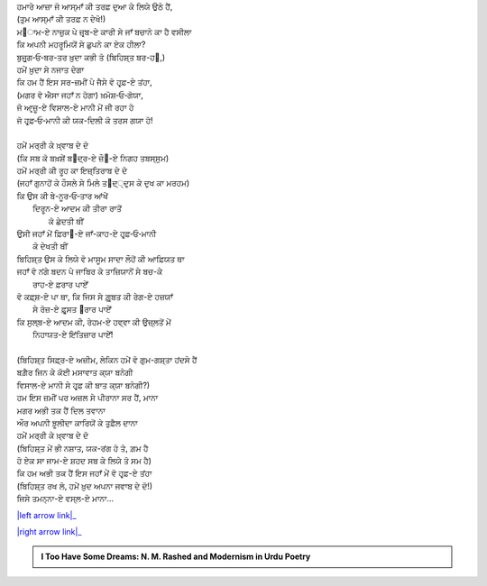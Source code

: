 .. title: §16ـ ਵੋ ਹਰ੍ਫ਼-ਏ ਤਂਹਾ (ਜਿਸੇ ਤਮਨ੍ਨਾ-ਏ ਵਸ੍ਲ-ਏ ਮਾਨਾ)
.. slug: itoohavesomedreams/poem_16
.. date: 2016-02-04 19:53:34 UTC
.. tags: poem itoohavesomedreams rashid
.. link: 
.. description: Devanagari version of "Vuh ḥarf-e tanhā (jise tamannā-e vaṣl-e maʿnā)"
.. type: text



| ਹਮਾਰੇ ਆਜ਼ਾ ਜੋ ਆਸ੍ਮਾਁ ਕੀ ਤਰਫ਼ ਦੁਆ ਕੇ ਲਿਯੇ ਉਠੇ ਹੈਂ,
| (ਤੁਮ ਆਸ੍ਮਾਁ ਕੀ ਤਰਫ਼ ਨ ਦੇਖੋ!)
| ਮ੘ਾਮ-ਏ ਨਾਜ਼ੁਕ ਪੇ ਜ਼ਰ੍ਬ-ਏ ਕਾਰੀ ਸੇ ਜਾਁ ਬਚਾਨੇ ਕਾ ਹੈ ਵਸੀਲਾ
| ਕਿ ਅਪਨੀ ਮਹਰੂਮਿਯੋਂ ਸੇ ਛੁਪਨੇ ਕਾ ਏਕ ਹੀਲਾ?
| ਬੁਜ਼ੁਰ੍ਗ‐ਓ‐ਬਰ-ਤਰ ਖ਼ੁਦਾ ਕਭੀ ਤੋ (ਬਿਹਿਸ਼੍ਤ ਬਰ-ਹ੘,)
| ਹਮੇਂ ਖ਼ੁਦਾ ਸੇ ਨਜਾਤ ਦੇਗਾ
| ਕਿ ਹਮ ਹੈਂ ਇਸ ਸਰ-ਜ਼ਮੀਂ ਪੇ ਜੈਸੇ ਵੋ ਹਰ੍ਫ਼-ਏ ਤਂਹਾ,
| (ਮਗਰ ਵੋ ਐਸਾ ਜਹਾਁ ਨ ਹੋਗਾ) ਖ਼ਮੋਸ਼‐ਓ‐ਗੋਯਾ,
| ਜੋ ਆਰ੍ਜ਼ੂ-ਏ ਵਿਸਾਲ-ਏ ਮਾਨੀ ਮੇਂ ਜੀ ਰਹਾ ਹੋ
| ਜੋ ਹਰ੍ਫ਼‐ਓ‐ਮਾਨੀ ਕੀ ਯਕ-ਦਿਲੀ ਕੋ ਤਰਸ ਗਯਾ ਹੋ!
| 
| ਹਮੇਂ ਮਰ੍ਰੀ ਕੇ ਖ਼੍ਵਾਬ ਦੇ ਦੋ
| (ਕਿ ਸਬ ਕੋ ਬਖ਼ਸ਼ੇਂ ਬ੘ਦ੍ਰ-ਏ ਜ਼ੌ੘-ਏ ਨਿਗਹ ਤਬਸ੍ਸੁਮ)
| ਹਮੇਂ ਮਰ੍ਰੀ ਕੀ ਰੂਹ ਕਾ ਇਜ਼੍ਤਿਰਾਬ ਦੇ ਦੋ
| (ਜਹਾਁ ਗੁਨਾਹੋਂ ਕੇ ਹੌਸਲੇ ਸੇ ਮਿਲੇ ਤ੘ਦ੍੍ਦੁਸ ਕੇ ਦੁਖ ਕਾ ਮਰਹਮ)
| ਕਿ ਉਸ ਕੀ ਬੇ-ਨੂਰ‐ਓ‐ਤਾਰ ਆਂਖੇਂ
|     ਦਿਰੂਨ-ਏ ਆਦਮ ਕੀ ਤੀਰਾ ਰਾਤੋਂ
|             ਕੋ ਛੇਦਤੀ ਥੀਂ
| ਉਸੀ ਜਹਾਁ ਮੇਂ ਫ਼ਿਰਾ੘-ਏ ਜਾਁ-ਕਾਹ-ਏ ਹਰ੍ਫ਼‐ਓ‐ਮਾਨੀ
|                 ਕੋ ਦੇਖਤੀ ਥੀਂ
| ਬਿਹਿਸ਼੍ਤ ਉਸ ਕੇ ਲਿਯੇ ਵੋ ਮਾਸੂਮ ਸਾਦਾ ਲੌਹੋਂ ਕੀ ਆਫ਼ਿਯਤ ਥਾ
| ਜਹਾਁ ਵੋ ਨਂਗੇ ਬਦਨ ਪੇ ਜਾਬਿਰ ਕੇ ਤਾਜ਼ਿਯਾਨੋਂ ਸੇ ਬਚ-ਕੇ
|                     ਰਾਹ-ਏ ਫ਼ਰਾਰ ਪਾਏਁ
| ਵੋ ਕਫ਼੍ਸ਼-ਏ ਪਾ ਥਾ, ਕਿ ਜਿਸ ਸੇ ਗ਼ੁਰ੍ਬਤ ਕੀ ਰੇਗ-ਏ ਹਜ਼ਯਾਁ
|                 ਸੇ ਰੋਜ਼-ਏ ਫ਼ੁਰ੍ਸਤ ੘ਰਾਰ ਪਾਏਁ
| ਕਿ ਸੁਲ੍ਬ-ਏ ਆਦਮ ਕੀ, ਰੇਹਮ-ਏ ਹਵ੍ਵਾ ਕੀ ਉਜ਼੍ਲਤੋਂ ਮੇਂ
|                     ਨਿਹਾਯਤ-ਏ ਇਂਤਿਜ਼ਾਰ ਪਾਏਁ!
| 
| (ਬਿਹਿਸ਼੍ਤ ਸਿਫ਼੍ਰ-ਏ ਅਜ਼ੀਮ, ਲੇਕਿਨ ਹਮੇਂ ਵੋ ਗੁਮ-ਗਸ਼੍ਤਾ ਹਂਦਸੇ ਹੈਂ
| ਬਗ਼ੈਰ ਜਿਨ ਕੇ ਕੋਈ ਮਸਾਵਾਤ ਕ੍ਯਾ ਬਨੇਗੀ
| ਵਿਸਾਲ-ਏ ਮਾਨੀ ਸੇ ਹਰ੍ਫ਼ ਕੀ ਬਾਤ ਕ੍ਯਾ ਬਨੇਗੀ?)
| ਹਮ ਇਸ ਜ਼ਮੀਂ ਪਰ ਅਜ਼ਲ ਸੇ ਪੀਰਾਨਾ ਸਰ ਹੈਂ, ਮਾਨਾ
| ਮਗਰ ਅਭੀ ਤਕ ਹੈਂ ਦਿਲ ਤਵਾਨਾ
| ਔਰ ਅਪਨੀ ਝ਼ੂਲੀਦਾ ਕਾਰਿਯੋਂ ਕੇ ਤੁਫ਼ੈਲ ਦਾਨਾ
| ਹਮੇਂ ਮਰ੍ਰੀ ਕੇ ਖ਼੍ਵਾਬ ਦੇ ਦੋ
| (ਬਿਹਿਸ਼੍ਤ ਮੇਂ ਭੀ ਨਸ਼ਾਤ, ਯਕ-ਰਂਗ ਹੋ ਤੋ, ਗ਼ਮ ਹੈ
| ਹੋ ਏਕ ਸਾ ਜਾਮ-ਏ ਸ਼ਹਦ ਸਬ ਕੇ ਲਿਯੇ ਤੋ ਸਮ ਹੈ)
| ਕਿ ਹਮ ਅਭੀ ਤਕ ਹੈਂ ਇਸ ਜਹਾਁ ਮੇਂ ਵੋ ਹਰ੍ਫ਼-ਏ ਤਂਹਾ
| (ਬਿਹਿਸ਼੍ਤ ਰਖ ਲੋ, ਹਮੇਂ ਖ਼ੁਦ ਅਪਨਾ ਜਵਾਬ ਦੇ ਦੋ!)
| ਜਿਸੇ ਤਮਨ੍ਨਾ-ਏ ਵਸ੍ਲ-ਏ ਮਾਨਾ...

|left arrow link|_

|right arrow link|_



.. |left arrow link| replace:: :emoji:`arrow_left` §15. ਨਮਰੂਦ ਕੀ ਖ਼ੁਦਾਈ 
.. _left arrow link: /hi/itoohavesomedreams/poem_15

.. |right arrow link| replace::  §17. ਜ਼ਿਂਦਗੀ ਸੇ ਡਰਤੇ ਹੋ? :emoji:`arrow_right` 
.. _right arrow link: /hi/itoohavesomedreams/poem_17

.. admonition:: I Too Have Some Dreams: N. M. Rashed and Modernism in Urdu Poetry


  .. link_figure:: /itoohavesomedreams/
        :title: I Too Have Some Dreams Resource Page
        :class: link-figure
        :image_url: /galleries/i2havesomedreams/i2havesomedreams-small.jpg
        
.. _جمیل نوری نستعلیق فانٹ: http://ur.lmgtfy.com/?q=Jameel+Noori+nastaleeq
 

